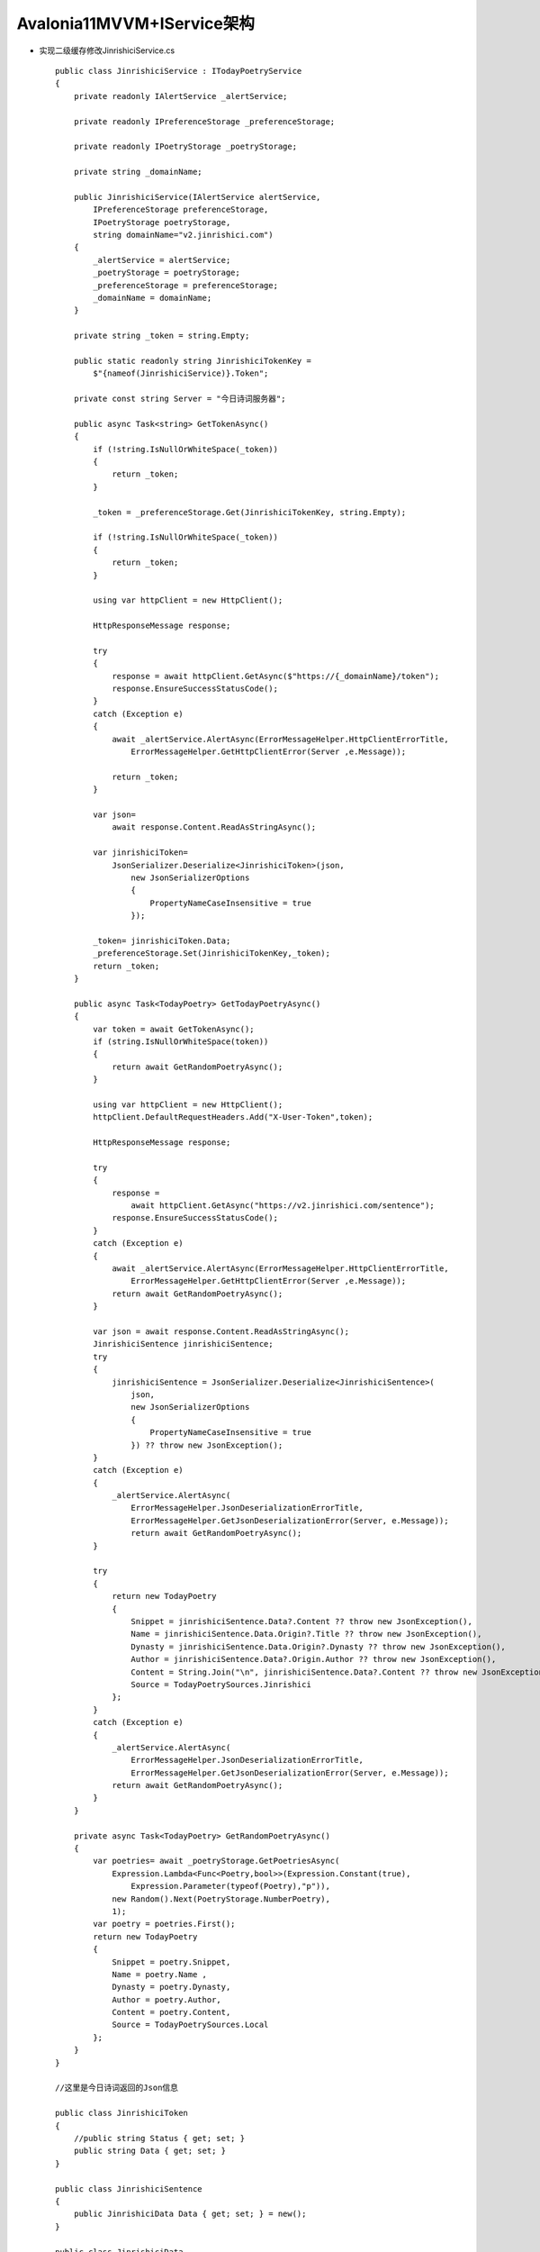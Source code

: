 Avalonia11MVVM+IService架构
========================================

*   实现二级缓存修改JinrishiciService.cs
    ::

        public class JinrishiciService : ITodayPoetryService
        {
            private readonly IAlertService _alertService;

            private readonly IPreferenceStorage _preferenceStorage;

            private readonly IPoetryStorage _poetryStorage;
            
            private string _domainName;

            public JinrishiciService(IAlertService alertService,
                IPreferenceStorage preferenceStorage,
                IPoetryStorage poetryStorage,
                string domainName="v2.jinrishici.com")
            {
                _alertService = alertService;
                _poetryStorage = poetryStorage;
                _preferenceStorage = preferenceStorage;
                _domainName = domainName;
            }

            private string _token = string.Empty;

            public static readonly string JinrishiciTokenKey =
                $"{nameof(JinrishiciService)}.Token";

            private const string Server = "今日诗词服务器";    
            
            public async Task<string> GetTokenAsync()
            {
                if (!string.IsNullOrWhiteSpace(_token))
                {
                    return _token;
                }

                _token = _preferenceStorage.Get(JinrishiciTokenKey, string.Empty);

                if (!string.IsNullOrWhiteSpace(_token))
                {
                    return _token;
                }
                
                using var httpClient = new HttpClient();

                HttpResponseMessage response;
                    
                try
                {
                    response = await httpClient.GetAsync($"https://{_domainName}/token");
                    response.EnsureSuccessStatusCode();
                }
                catch (Exception e)
                {
                    await _alertService.AlertAsync(ErrorMessageHelper.HttpClientErrorTitle,
                        ErrorMessageHelper.GetHttpClientError(Server ,e.Message));
                    
                    return _token;
                }

                var json= 
                    await response.Content.ReadAsStringAsync();

                var jinrishiciToken=
                    JsonSerializer.Deserialize<JinrishiciToken>(json,
                        new JsonSerializerOptions
                        {
                            PropertyNameCaseInsensitive = true
                        });
                
                _token= jinrishiciToken.Data;
                _preferenceStorage.Set(JinrishiciTokenKey,_token);
                return _token;
            }

            public async Task<TodayPoetry> GetTodayPoetryAsync()
            {
                var token = await GetTokenAsync();
                if (string.IsNullOrWhiteSpace(token))
                {
                    return await GetRandomPoetryAsync();
                }

                using var httpClient = new HttpClient();
                httpClient.DefaultRequestHeaders.Add("X-User-Token",token);

                HttpResponseMessage response;

                try
                {
                    response =
                        await httpClient.GetAsync("https://v2.jinrishici.com/sentence");
                    response.EnsureSuccessStatusCode();
                }
                catch (Exception e)
                {
                    await _alertService.AlertAsync(ErrorMessageHelper.HttpClientErrorTitle,
                        ErrorMessageHelper.GetHttpClientError(Server ,e.Message));
                    return await GetRandomPoetryAsync();
                }

                var json = await response.Content.ReadAsStringAsync();
                JinrishiciSentence jinrishiciSentence;
                try
                {
                    jinrishiciSentence = JsonSerializer.Deserialize<JinrishiciSentence>(
                        json,
                        new JsonSerializerOptions
                        {
                            PropertyNameCaseInsensitive = true
                        }) ?? throw new JsonException();
                }
                catch (Exception e)
                {
                    _alertService.AlertAsync(
                        ErrorMessageHelper.JsonDeserializationErrorTitle,
                        ErrorMessageHelper.GetJsonDeserializationError(Server, e.Message));
                        return await GetRandomPoetryAsync();
                }

                try
                {
                    return new TodayPoetry
                    {
                        Snippet = jinrishiciSentence.Data?.Content ?? throw new JsonException(),
                        Name = jinrishiciSentence.Data.Origin?.Title ?? throw new JsonException(),
                        Dynasty = jinrishiciSentence.Data.Origin?.Dynasty ?? throw new JsonException(),
                        Author = jinrishiciSentence.Data?.Origin.Author ?? throw new JsonException(),
                        Content = String.Join("\n", jinrishiciSentence.Data?.Content ?? throw new JsonException()),
                        Source = TodayPoetrySources.Jinrishici
                    };
                }
                catch (Exception e)
                {
                    _alertService.AlertAsync(
                        ErrorMessageHelper.JsonDeserializationErrorTitle,
                        ErrorMessageHelper.GetJsonDeserializationError(Server, e.Message));
                    return await GetRandomPoetryAsync();
                }
            }

            private async Task<TodayPoetry> GetRandomPoetryAsync()
            {
                var poetries= await _poetryStorage.GetPoetriesAsync(
                    Expression.Lambda<Func<Poetry,bool>>(Expression.Constant(true),
                        Expression.Parameter(typeof(Poetry),"p")),
                    new Random().Next(PoetryStorage.NumberPoetry),
                    1);
                var poetry = poetries.First();
                return new TodayPoetry
                {
                    Snippet = poetry.Snippet,
                    Name = poetry.Name ,
                    Dynasty = poetry.Dynasty,
                    Author = poetry.Author,
                    Content = poetry.Content,
                    Source = TodayPoetrySources.Local
                };
            }
        }

        //这里是今日诗词返回的Json信息

        public class JinrishiciToken
        {
            //public string Status { get; set; }
            public string Data { get; set; }
        }

        public class JinrishiciSentence
        {
            public JinrishiciData Data { get; set; } = new();
        }

        public class JinrishiciData
        {
            public string Content { get; set; }=String.Empty;
            public JinrishiciOrigin Origin { get; set; } = new();
        }

        public class JinrishiciOrigin
        {
            public string Title { get; set; }=String.Empty;
            public string Dynasty { get; set; }=String.Empty;
            public string Author { get; set; }=String.Empty;
            
            public List<string> Content { get; set; } = [];
        }

*   编写测试JinrishiciServiceTest.cs
    ::

        public class JinrishiciServiceTest
        {
            [Fact(Skip = "依赖远程服务的测试")]
            public async Task GetTokenAsync_ReturnIsNotNullOrWhiteSpace()
            {
                var alertServiceMock = new Mock<IAlertService>();
                var mockAlertService = alertServiceMock.Object;

                var preferenceServiceMock = new Mock<IPreferenceStorage>();
                var mockPreferenceService = preferenceServiceMock.Object;

                var poetryStorageMock = new Mock<IPoetryStorage>();
                var mockPoetryStorage = poetryStorageMock.Object;

                var jinrishiciService = new JinrishiciService(mockAlertService,mockPreferenceService,mockPoetryStorage);
                var token = await jinrishiciService.GetTokenAsync();
                Assert.False(string.IsNullOrWhiteSpace(token));
                alertServiceMock.Verify(p=>
                    p.AlertAsync(It.IsAny<string>(),It.IsAny<string>()),Times.Never);
                preferenceServiceMock.Verify(p=>
                    p.Get(JinrishiciService.JinrishiciTokenKey,string.Empty),Times.Once);
                preferenceServiceMock.Verify(p=>
                    p.Set(JinrishiciService.JinrishiciTokenKey,token),Times.Once);
            }
            
            [Fact]
            public async Task GetTokenAsync_NetworkError()
            {
                var alertServiceMock = new Mock<IAlertService>();
                var mockAlertService = alertServiceMock.Object;

                var preferenceServiceMock = new Mock<IPreferenceStorage>();
                var mockPreferenceService = preferenceServiceMock.Object;

                var poetryStorageMock = new Mock<IPoetryStorage>();
                var mockPoetryStorage = poetryStorageMock.Object;

                var jinrishiciService = new JinrishiciService(mockAlertService,mockPreferenceService,mockPoetryStorage,
                    "http://no.such.url");
                var token = await jinrishiciService.GetTokenAsync();
                
                Assert.True(string.IsNullOrWhiteSpace(token));
                alertServiceMock.Verify(p=>
                    p.AlertAsync(It.IsAny<string>(),It.IsAny<string>()),Times.Once);
                preferenceServiceMock.Verify(p=>
                    p.Get(JinrishiciService.JinrishiciTokenKey,string.Empty),Times.Once);
                preferenceServiceMock.Verify(p=>
                    p.Set(JinrishiciService.JinrishiciTokenKey,token),Times.Never);
            }
        }



*   在dpa.Library Helpers中添加ErrorMessageHelper.cs
    ::

        public class ErrorMessageHelper
        {
            public const string HttpClientErrorTitle = "连接错误";

            public static string GetHttpClientError(string server, string message) =>
                $"与{server}连接时发生了错误:\n{message}";

            public const string JsonDeserializationErrorTitle = "读取数据错误";
            
            public static string GetJsonDeserializationError(string server,string message)=>
                $"从{server}读取数据时发生了错误:\n{message}";

            public const string JsonDeserializationErrorButton = "确定";
        }

*   在dpa.Library Models中创建TodayPoetry.cs
    ::

        public class TodayPoetry
        {
            public string Snippet { get; set; }=string.Empty;

            public string Name { get; set; } = string.Empty;

            public string Dynasty { get; set; } = string.Empty;

            public string Author { get; set; } = string.Empty;

            public string Content { get; set; } = string.Empty;

            public string Source { get; set; } = string.Empty;
        }

*   完成dpa.Library Services中的ITodayPoetryService
    ::

        public interface ITodayPoetryService
        {
            Task<TodayPoetry> GetTodayPoetryAsync();
        }

        public static class TodayPoetrySources
        {
            public const string Jinrishici = nameof(Jinrishici);

            public const string Local = nameof(Local);
        }


*   dpa ServiceLocator.cs添加注册
    ::

        public ServiceLocator()
        {
            var serviceCollection = new ServiceCollection();

            serviceCollection.AddSingleton<ResultViewModel>();
            serviceCollection.AddSingleton<IPoetryStorage, PoetryStorage>();
            serviceCollection.AddSingleton<IPreferenceStorage, FilePreferenceStorage>();
            serviceCollection.AddSingleton<TodayPoetry>();
            serviceCollection.AddSingleton<ITodayPoetryService, JinrishiciService>();
            serviceCollection.AddSingleton<IAlertService,AlertService>();
            
            _serviceProvider = serviceCollection.BuildServiceProvider();
        }
        
*   在dpa中创建文件夹Services,并且创建AlertService.cs
    ::

        public class AlertService: IAlertService
        {
            public async Task AlertAsync(string title, string message)
            {
                //await MessageBox.ShowAsync(message,title);
            }
        }